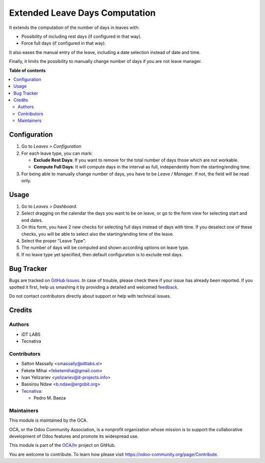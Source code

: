 ===============================
Extended Leave Days Computation
===============================

.. !!!!!!!!!!!!!!!!!!!!!!!!!!!!!!!!!!!!!!!!!!!!!!!!!!!!
   !! This file is generated by oca-gen-addon-readme !!
   !! changes will be overwritten.                   !!
   !!!!!!!!!!!!!!!!!!!!!!!!!!!!!!!!!!!!!!!!!!!!!!!!!!!!

.. |badge1| image:: https://img.shields.io/badge/maturity-Beta-yellow.png
    :target: https://odoo-community.org/page/development-status
    :alt: Beta
.. |badge2| image:: https://img.shields.io/badge/licence-AGPL--3-blue.png
    :target: http://www.gnu.org/licenses/agpl-3.0-standalone.html
    :alt: License: AGPL-3
.. |badge3| image:: https://img.shields.io/badge/github-OCA%2Fhr-lightgray.png?logo=github
    :target: https://github.com/OCA/hr/tree/11.0/hr_holidays_compute_days
    :alt: OCA/hr
.. |badge4| image:: https://img.shields.io/badge/weblate-Translate%20me-F47D42.png
    :target: https://translation.odoo-community.org/projects/hr-11-0/hr-11-0-hr_holidays_compute_days
    :alt: Translate me on Weblate
.. |badge5| image:: https://img.shields.io/badge/runbot-Try%20me-875A7B.png
    :target: https://runbot.odoo-community.org/runbot/116/11.0
    :alt: Try me on Runbot

|badge1| |badge2| |badge3| |badge4| |badge5| 

It extends the computation of the number of days in leaves with:

* Possibility of including rest days (if configured in that way).
* Force full days (if configured in that way).

It also eases the manual entry of the leave, including a date selection
instead of date and time.

Finally, it limits the possibility to manually change number of days if you
are not leave manager.

**Table of contents**

.. contents::
   :local:

Configuration
=============

#. Go to *Leaves > Configuration*
#. For each leave type, you can mark:

   * **Exclude Rest Days**: If you want to remove for the total number of days
     those which are not workable.
   * **Compute Full Days**: It will compute days in the interval as full,
     independently from the starting/ending time.

#. For being able to manually change number of days, you have to be
   *Leave / Manager*. If not, the field will be read only.

Usage
=====

#. Go to *Leaves > Dashboard*.
#. Select dragging on the calendar the days you want to be on leave, or go
   to the form view for selecting start and end dates.
#. On this form, you have 2 new checks for selecting full days instead of
   days with time. If you deselect one of these checks, you will be able to
   select also the starting/ending time of the leave.
#. Select the proper "Leave Type".
#. The number of days will be computed and shown according options on leave
   type.
#. If no leave type yet specified, then default configuration is to exclude
   rest days.

Bug Tracker
===========

Bugs are tracked on `GitHub Issues <https://github.com/OCA/hr/issues>`_.
In case of trouble, please check there if your issue has already been reported.
If you spotted it first, help us smashing it by providing a detailed and welcomed
`feedback <https://github.com/OCA/hr/issues/new?body=module:%20hr_holidays_compute_days%0Aversion:%2011.0%0A%0A**Steps%20to%20reproduce**%0A-%20...%0A%0A**Current%20behavior**%0A%0A**Expected%20behavior**>`_.

Do not contact contributors directly about support or help with technical issues.

Credits
=======

Authors
~~~~~~~

* iDT LABS
* Tecnativa

Contributors
~~~~~~~~~~~~

* Salton Massally <smassally@idtlabs.sl>
* Fekete Mihai <feketemihai@gmail.com>
* Ivan Yelizariev <yelizariev@it-projects.info>
* Bassirou Ndaw <b.ndaw@ergobit.org>
* `Tecnativa <https://www.tecnativa.com>`__:

  * Pedro M. Baeza

Maintainers
~~~~~~~~~~~

This module is maintained by the OCA.

.. image:: https://odoo-community.org/logo.png
   :alt: Odoo Community Association
   :target: https://odoo-community.org

OCA, or the Odoo Community Association, is a nonprofit organization whose
mission is to support the collaborative development of Odoo features and
promote its widespread use.

This module is part of the `OCA/hr <https://github.com/OCA/hr/tree/11.0/hr_holidays_compute_days>`_ project on GitHub.

You are welcome to contribute. To learn how please visit https://odoo-community.org/page/Contribute.
